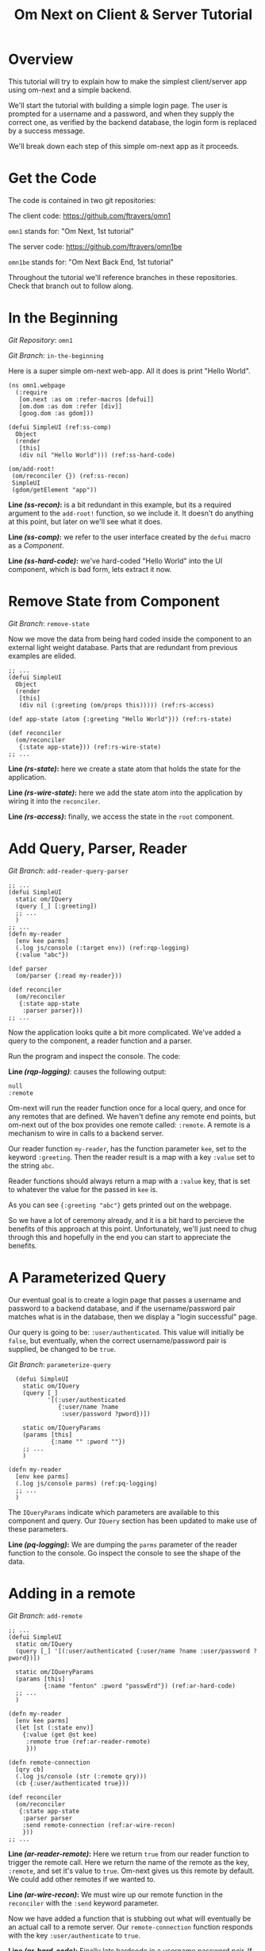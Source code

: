 #+TITLE: Om Next on Client & Server Tutorial
* Overview

This tutorial will try to explain how to make the simplest
client/server app using om-next and a simple backend.

We'll start the tutorial with building a simple login page.  The user
is prompted for a username and a password, and when they supply the
correct one, as verified by the backend database, the login form is
replaced by a success message.

We'll break down each step of this simple om-next app as it proceeds.

* Get the Code

The code is contained in two git repositories:

The client code: 
https://github.com/ftravers/omn1 

~omn1~ stands for: "Om Next, 1st tutorial"

The server code: https://github.com/ftravers/omn1be 

~omn1be~ stands for: "Om Next Back End, 1st tutorial"

Throughout the tutorial we'll reference branches in these
repositories.  Check that branch out to follow along.

* In the Beginning

/Git Repository/: ~omn1~

/Git Branch/: ~in-the-beginning~

Here is a super simple om-next web-app.  All it does is print "Hello
World".

#+BEGIN_SRC clojure -r -n
(ns omn1.webpage
  (:require
   [om.next :as om :refer-macros [defui]]
   [om.dom :as dom :refer [div]]
   [goog.dom :as gdom]))

(defui SimpleUI (ref:ss-comp)
  Object
  (render
   [this]
   (div nil "Hello World"))) (ref:ss-hard-code)

(om/add-root!
 (om/reconciler {}) (ref:ss-recon)
 SimpleUI
 (gdom/getElement "app"))
#+END_SRC

*Line [[(ss-recon)]]:* is a bit redundant in this example, but its a required argument to the
~add-root!~ function, so we include it.  It doesn't do anything at
this point, but later on we'll see what it does.

*Line [[(ss-comp)]]:* we refer to the user interface created by the ~defui~ macro as a
/Component/.

*Line [[(ss-hard-code)]]:* we've hard-coded "Hello World" into the UI component, which is bad
form, lets extract it now.

* Remove State from Component

/Git Branch/: ~remove-state~

Now we move the data from being hard coded inside the component to an
external light weight database.  Parts that are redundant from
previous examples are elided.

#+BEGIN_SRC clojure -r -n
;; ...
(defui SimpleUI
  Object
  (render
   [this]
   (div nil (:greeting (om/props this))))) (ref:rs-access)

(def app-state (atom {:greeting "Hello World"})) (ref:rs-state)

(def reconciler
  (om/reconciler
   {:state app-state})) (ref:rs-wire-state)
;; ...
#+END_SRC

*Line [[(rs-state)]]:* here we create a state atom that holds the state
for the application.

*Line [[(rs-wire-state)]]:* here we add the state atom into the
application by wiring it into the ~reconciler~.

*Line [[(rs-access)]]:* finally, we access the state in the ~root~ component.

* Add Query, Parser, Reader

/Git Branch/: ~add-reader-query-parser~

#+BEGIN_SRC clojure -r -n
;; ...
(defui SimpleUI
  static om/IQuery
  (query [_] [:greeting])
  ;; ...
  )
;; ...
(defn my-reader
  [env kee parms]
  (.log js/console (:target env)) (ref:rqp-logging)
  {:value "abc"})

(def parser
  (om/parser {:read my-reader}))

(def reconciler
  (om/reconciler
   {:state app-state
    :parser parser}))
;; ...
#+END_SRC

Now the application looks quite a bit more complicated.  We've added a
query to the component, a reader function and a parser.

Run the program and inspect the console.  The code:

*Line [[(rqp-logging)]]*: causes the following output:

#+BEGIN_SRC config
null
:remote
#+END_SRC

Om-next will run the reader function once for a local query, and once
for any remotes that are defined.  We haven't define any remote end
points, but om-next out of the box provides one remote called:
~:remote~.  A remote is a mechanism to wire in calls to a backend
server. 

Our reader function ~my-reader~, has the function parameter ~kee~, set
to the keyword ~:greeting~.  Then the reader result is a map with a
key ~:value~ set to the string ~abc~.

Reader functions should always return a map with a ~:value~ key, that
is set to whatever the value for the passed in ~kee~ is.

As you can see ~{:greeting "abc"}~ gets printed out on the webpage.

So we have a lot of ceremony already, and it is a bit hard to percieve
the benefits of this approach at this point.  Unfortunately, we'll
just need to chug through this and hopefully in the end you can start
to appreciate the benefits.

* A Parameterized Query

Our eventual goal is to create a login page that passes a username and
password to a backend database, and if the username/password pair
matches what is in the database, then we display a "login successful"
page. 

Our query is going to be: ~:user/authenticated~.  This value will
initially be ~false~, but eventually, when the correct
username/password pair is supplied, be changed to be ~true~.

/Git Branch/: ~parameterize-query~

#+BEGIN_SRC clojure -n -r
  (defui SimpleUI
    static om/IQuery
    (query [_]
           '[(:user/authenticated
              {:user/name ?name
               :user/password ?pword})])

    static om/IQueryParams
    (params [this]
            {:name "" :pword ""})
    ;; ...
    )

(defn my-reader
  [env kee parms]
  (.log js/console parms) (ref:pq-logging)
  ;; ...
  )
#+END_SRC

The ~IQueryParams~ indicate which parameters are available to this
component and query.  Our ~IQuery~ section has been updated to make
use of these parameters.

*Line [[(pq-logging)]]:* We are dumping the ~parms~ parameter of the reader
function to the console.  Go inspect the console to see the shape of
the data.

* Adding in a remote

/Git Branch/: ~add-remote~

#+BEGIN_SRC clojure -r -n
;; ...
(defui SimpleUI
  static om/IQuery
  (query [_] '[(:user/authenticated {:user/name ?name :user/password ?pword})])

  static om/IQueryParams
  (params [this]
          {:name "fenton" :pword "passwErd"}) (ref:ar-hard-code)
  ;; ...
  )

(defn my-reader
  [env kee parms]
  (let [st (:state env)]
    {:value (get @st kee)
     :remote true (ref:ar-reader-remote)
     }))

(defn remote-connection
  [qry cb]
  (.log js/console (str (:remote qry)))
  (cb {:user/authenticated true}))

(def reconciler
  (om/reconciler
   {:state app-state
    :parser parser
    :send remote-connection (ref:ar-wire-recon)
    }))
;; ...
#+END_SRC

*Line [[(ar-reader-remote)]]:* Here we return ~true~ from our reader
function to trigger the remote call.  Here we return the name of the
remote as the key, ~:remote~, and set it's value to ~true~.  Om-next
gives us this remote by default.  We could add other remotes if we
wanted to.

*Line [[(ar-wire-recon)]]:* We must wire up our remote function in the
~reconciler~ with the ~:send~ keyword parameter.

Now we have added a function that is stubbing out what will eventually
be an actual call to a remote server.  Our ~remote-connection~
function responds with the key ~:user/authenticate~ to ~true~.

*Line [[(ar-hard-code)]]:* Finally lets hardcode in a username password
pair.  If you look at the console of the browser then, you'll see the
following data spit out:

#+BEGIN_SRC clojure
[(:user/authenticated
  {:user/name "fenton"
   :user/password "passwErd"})]
#+END_SRC

So this is the data that our client will send to our server.  This is
EDN.  

* The Architecture

Om-next has nothing to say about how you would communicate with a
backend server.  So you can use any of the methods available to a
browser to do this.  Some examples of technologies you could use:
http, REST, json, websockets, EDN, transit, blah, blah, blah.

The key to understand is that the client has a piece of Clojure EDN
data that it will give to you, and you have to send that back to the
server somehow.  This example happens to use EDN over websockets.
Transit with REST might be another good way.

In our example we are using this data:

#+BEGIN_SRC clojure
[(:user/authenticated
  {:user/name "fenton"
   :user/password "passwErd"})]
#+END_SRC

Please keep this front and center in your mind.  Any good integration
is going to be all about data and only data.  Here we have a classic
piece of Clojure EDN.  In classic clojure style, data is KING!

Once the data is received by your tech stack on the server side, you
pump it through om-next server.  In our example we make use of a
reader function and the om-next parser to handle this data from the
client.  In a full example you'd also have mutators too most likely.

So lets switch gears and head over and build up an om-next server.

* Om Next Server Basics

So continuing on with our example, by some mechanism, the piece of
data:

#+BEGIN_SRC clojure
[(:user/authenticated
  {:user/name "fenton"
   :user/password "passwErd"})]
#+END_SRC

is going to arrive.  We will fill in the plumbing between the client
and server later.  Remember that is not the focus of this tutorial, so
it will not be explored in detail.

** Om-next Server Parts

In om-next, it is the job of the /Parser/, to figure out what to do
with both queries and mutations.  Checkout the following github
project if you haven't already done so:

/Github Repository/: https://github.com/ftravers/omn1be

/Git Branch/: ~step1-backend~

Checkout the project and branch and launch your REPL.

#+BEGIN_SRC config
lein repl
#+END_SRC

Now try some tests in the REPL:

#+BEGIN_SRC clojure
omn1be.core> (parser {:state users}
                     '[(:user/authenticated
                        {:user/name "fenton"
                         :user/password "passwerd"})])
#:user{:authenticated false}

omn1be.core> (parser {:state users}
                     '[(:user/authenticated
                        {:user/name "fenton"
                         :user/password "passwErd"})])
#:user{:authenticated true}
#+END_SRC

Lets quickly look at our reader function, even though it doesn't
present any new ideas.  

#+BEGIN_SRC clojure -r -n
  (defn reader
    [env kee params]
    (let [userz (:state env)
          username (:user/name params)
          password (:user/password params)]
      {:value (valid-user userz username password)} (ref:be-reader)
      ))
#+END_SRC

The input params are the same as on the client, and just like the
client we simply return a map with the answer attached to the ~:value~
key.

And our parser is dead simple:

#+BEGIN_SRC clojure
(def parser (om/parser {:read reader}))
#+END_SRC

Thats all there is to a basic om-next server.

* Full example

For the full working sample checkout the master branches of the two
projects, ~omn1~ and ~omn1be~.

** Start the backend

Start the backend at the command prompt:

#+BEGIN_SRC clojure
cd omn1be; lein repl
(load "websocket") 
(in-ns 'omn1be.websocket)
(start)
(in-ns 'omn1be.router)
#+END_SRC

** Start the frontend

#+BEGIN_SRC 
cd omn1; lein figwheel
#+END_SRC

Navigate to:

http://localhost:3449/

Of course you'll need to have datomic installed for this complete
example to work.

* Additional and More in Depth Information
** Om Next Lifecycle Stages

Our code has one root UI component.  This component has a query for
one field, ~:user/authenticated~.  The query for this field accept two
parameters, ~:user/name~ and ~:user/password~.

The basic idea is that we send this query for the
~:user/authenticated~ value, passing along the username and password
of the user.  This gets looked up in the database and if the pair is
valid, then ~:user/authenticated~ gets set to the value ~true~
otherwise it is set ~false~.

*** Load Root Component

The first stage to an om next application is to load the Root
component.  This is dictated by the following line:

#+BEGIN_SRC clojure
(om/add-root! reconciler Login (gdom/getElement "app"))
#+END_SRC

Here the second param, root-class, is set to the ~Login~ component.
The third param, ~target~, is the div in the ~index.html~ where to
mount or locate this component.  Finally the first argument is the
reconciler to use for this application.  The reconciler hold together
all the function and state required to handle data flows in the
application. 

**** Our Query

Our root component, ~Login~, has a query of the form:

#+BEGIN_SRC clojure
static om/IQuery
(query
 [_]
 '[(:user/authenticated
    {:user/name ?name
     :user/password ?password})])
#+END_SRC

Basically this says, get the value of ~:user/authenticated~ supplying
as parameters to the query the values for the ~:user/name~ and
~:user/password~ fields.

**** Query Parameters

~?name~ and ~?password~ are query parameter variables that hold the
values for the username and password that this query will eventually
use in its query for ~:user/authenticated~.  We initially set their
value to be the empty string:

#+BEGIN_SRC clojure
static om/IQueryParams
(params [this]
        {:name "" :password ""})
#+END_SRC

**** Component State

In react we can have local state variables.  The code:

#+BEGIN_SRC clojure
(initLocalState
 [this]
 {:username "fenton"
  :password "passwErd"})
#+END_SRC

creates two parameters: ~:username:~ and ~:password~ and sets their
initial values.

In the ~:onChange~ handlers for our two input elements we set the
values of these two react state variables to be whatever the user
types into the name and password input boxes.

#+BEGIN_SRC clojure
(input
 #js
 {:name "uname"
  :type "text"
  :placeholder "Enter Username"
  :required true :value username
  :onChange
  (fn [ev]
    (let [value (.. ev -target -value)]
      (om/update-state! this assoc :username value)))})
#+END_SRC

**** Submitting username/password to backend

Finally when the user clicks the submit button to send the username
and password to the backend we take the values from the react
component state, and use those values to update the values of the
query parameters.  Updating a query's parameter values causes the
query to be rerun.

Next we'll see how this state all runs by logging out to the console
each time the reader is run.  The reader is the function that is run
to handle processing the queries.

*** lifecycle logged to console

We can see everytime a query is run by putting a log statement into
our reader function.

#+BEGIN_SRC clojure
(defmethod reader :default
  [{st :state :as env} key _]
  (log "default reader" key "env:target" (:target env))
  {:value (key (om/db->tree [key] @st @st))
   ;; :remote true
   :remote false
   })
#+END_SRC

Here we see a log statement at the top of the reader function.  Lets
see what a dump of the browser console looks like and try to
understand it.

#+BEGIN_SRC config -n -r
[default reader]: :user/authenticated env:target null(ref:load-comp1)
[props]: {:user/authenticated false}  (ref:load-comp2)
[default reader]: :user/authenticated env:target :remote (ref:remote)
#+END_SRC

In line [[(load-comp)]]: the query of the component is run before the
component is first loaded.

In line [[(load-comp2)]]: as the component is rendered we dump the react
properties that have been passed into the component, in this case it
is simply the ~@app-state~.

This is done with line:

#+BEGIN_SRC clojure
(log "props" (om/props this))
#+END_SRC

In the component rendering.

The line: [[(remote)]], comes again from our ~:default~ reader, but this
time it is passed for the remote called ~:remote~.  By default out of
the box in om-next we get a remote named ~:remote~.  So the reader
will get called once for a local call, and once for each remote we
have defined.

So we have traced a basic flow of a simple component.  Now lets see
how to trigger a remote read.  When our reader is getting called with
the ~:target~ a remote, if we then also return ~:remote true~ in our
returned map from the reader, then our remote functions will also be
called. 

*** Adding in a fake remote
/Git Repository/: https://github.com/ftravers/omn1

/Git Branch/: ~simple-remote~

So we want to send our stuff to a backend server.  Om next creates a
default hook for this.  So basically what happens again, is that our
reader will get called twice, once for trying to satisfy our query
from our local state, and once for trying to get the information from
the backend.

If we return ~:remote true~ in our reader response map, the remote
hooks will get triggered.  So lets see this in action.  First lets
wire up some basic 'remotes'.

First we must write a function that will be our remote query hook:

#+BEGIN_SRC clojure
(defn my-remoter
  [qry cb]
  (log "remote query" (str qry))
  (cb {:some-param "some value"}))
#+END_SRC

And lets wire this into the reconciler.

#+BEGIN_SRC clojure
(def reconciler
  (om/reconciler
   {:state app-state
    :parser parser
    :send my-remoter}))
#+END_SRC

And finally our reader needs to return ~:remote true~ for the remote
to run:

#+BEGIN_SRC clojure
(defmethod reader :default
  [{st :state :as env} key _]
  (log "default reader" key "env:target" (:target env))
  {:value (key (om/db->tree [key] @st @st))
   :remote true})
#+END_SRC

Now lets see what happens as we trace the programs execution with some
logging statements

#+BEGIN_SRC config -n -r
[default reader]: :some-param env:target null
[props]: {:some-param "not much"}meta
[default reader]: :some-param env:target :remote
[remote query]: {:remote [:some-param]} (ref:remote-query)
[app state]: {:some-param "not much"} (ref:app-state-before-remote)
[default reader]: :some-param env:target null
[props]: {:some-param "value gotten from remote!"}meta
[app state]: {:some-param "value gotten from remote!"}
[default reader]: :some-param env:target null
#+END_SRC

The first three lines remain unchanged.

*Line [[(remote-query)]]:* we see we've entered into the hook for the
remote function.  We dump the ~@app-state~

*Line [[(app-state-before-remote)]]:* before we call the callback, ~cb~, with our
new data, which should merge the data into our ~@app-state~ map.  The
callback is called and we can see that the ~@app-state~ is updated and
the component is re-rendered.

I'm not quite sure why the reader is called at the end...but maybe
someone who knows om-next better can explain that.

*** A real remote

At this point we aren't hooking into any backend, we are just stubbing
out the call to the backend.  To have a real call to a backend
involves taking our request and sending via ~http~, ~json~,
~websockets~, ~edn~, or some other way to our backend.  Receiving the
data, doing something with it and creating a response and sending it
back, then getting it back on the client, and updating the local
client data and therefore updating the client webpage.

So that is a lot of stuff.  Don't dispair, I will demonstrate real
code that does this, but the scope of this tutorial is to demonstrate
how to use om-next with a remote.  How exactly data is exchanged with
a remote is actually a separate concern.  This is actually a wonderful
thing.  As clojuristas we dont like monolithic frameworks that package
the entire world into an opinionated whole.  Perhaps like a rails
project.  We would rather pick the pieces that best suit our needs,
and data transport between client and server is not something that om
next has an opinion on and it lets you fill in that blank however you
would like.

What we need to be clear on is the boundaries between the transport
segment and om next.  So lets reiterate that now to be absolutely
clear.

This boundary or responsibility handoff occurs in our ~my-remoter~
function.  Om next hands us the data of the query that we've put into
the ~qry~ parameter, then it expects us to call the callback, ~cb~,
with the results of our remote query.  We'll look into detail of what
the shape of the data is that om next expects us to return the result
in.

Here is a sample of data in and data out that om next would be happy
with:

IN:

#+BEGIN_SRC clojure
[:some-param]
#+END_SRC

OUT:

#+BEGIN_SRC clojure
{:some-param "Some New Value"}
#+END_SRC

** My choice of transport

I have written simple websocket client and server libraries that I
use.  They are located at:

https://github.com/ftravers/websocket-client

and

https://github.com/ftravers/websocket-server

I have chosen to send EDN over this websocket connection.

Another perhaps better choice would be to send JSON over Transit.
Perhaps using a Ring server or some other type of web server.  My
websocket server uses http-kit to act as the websocket server.

Again, what you use is really beyond the scope of this tutorial, and I
dont want this tutorial to get bogged down in those details, since it
would detract from this tutorials purpose which is solely to educate a
user on how to create a typical client server app using om-next.

Truely this tutorial is about how to use om-next in a client/server
setup, somewhat agnostic to whatever the backend database of choice
is.

So with those caveats declared lets look into what an om-next backend
might look like.

** Om Next Backend

The project for the om next backend is a git project located here, go
ahead and clone it:

https://github.com/ftravers/omn1be

The project name, omn1be, is the abbreviation of Om Next version 1
Back End.

In our example we are asking if a user has supplied the correct
username password combination, and if so, to set the flag
~:user/authenticated~ to ~true~, otherwise set it to ~false~.

Our complete example contains more pieces than what this tutorial is
aiming to teach about.  Here is a word diagram about the flow and
architecture of the system:

#+BEGIN_SRC clojure
[(:user/authenticated
  {:user/name "fenton"
   :user/password "passwErd"})]
#+END_SRC

Again here we need to be clear of where the handoff occurs from the
choice of wire or transport architecture occurs and where we enter the
land of om-next for the backend.  Lets inspect the file layout for the
project first:

#+BEGIN_SRC config
╭─fenton@ss9 ~/projects ‹system› ‹master*› 
╰─➤  cd omn1be
╭─fenton@ss9 ~/projects/omn1be ‹system› ‹upper-case› 
╰─➤  tree src
src
`-- omn1be
    |-- core.clj
    |-- router.clj
    `-- websocket.clj
#+END_SRC

The ~core.clj~ file has all the information about the datomic
database.  It has the schema, the testdata, etc.  If you need more
help understanding how datomic works, please checkout my tutorial at: 

[[https://github.com/ftravers/missing-links/blob/master/datomic-tutorial.md][Beginner Datomic Tutorial]]

Again, I will highlight the boundaries of the durability layer
(i.e. the database), and om-next server side.

The file: ~websocket.clj~, is the servers side of the transport
layer.  Again you could sub this out with whatever type of transport
you wanted to do.

Finally, the file: ~router.clj~ is truely the om-next server side.  If
you want to do om-next on the server side then this file will be the
most interesting for you.

*** The transport to om-next server boundary

Lets point out where the boundary of the server end of the transport
layer to the om-next server is.

Have a look at the

/Git Branch/: ~full-working-basic-backend~

To fire up the backend you could do:

#+BEGIN_SRC clojure
$ cd omn1be; lein repl
(load "websocket") 
(in-ns 'omn1be.websocket)
(start)
(in-ns 'omn1be.router)
#+END_SRC

Then to test it without our front end, we could use the "Simple
Websocket Client" chrome extension.

The websocket URL end point is: ~ws://localhost:7890~

Then we can send the following data in it:

#+BEGIN_SRC clojure
[(:user/authenticated
  {:user/name "fenton"
   :user/password "passwErd"})]
#+END_SRC

Here is a log of some sent requests and their response from the
server:

#+BEGIN_SRC clojure
[(:user/authenticated
  {:user/name "fenton"
   :user/password "passwErd"})]
{:user/authenticated true}

[(:user/authenticated
  {:user/name "fenton"
   :user/password "password"})]
{:user/authenticated false}
#+END_SRC

*** Backend Parser 

So we can see that all we are sending over the wire is an om next
parameterized query.  

#+BEGIN_SRC clojure
[(:user/authenticated
  {:user/name "fenton"
   :user/password "passwErd"})]
#+END_SRC

A good reference for the different types of queries can be found at:
[[https://anmonteiro.com/2016/01/om-next-query-syntax/][Query Syntax Explained]].

If we create a server side reader and parser, we can pass this query
to it and it will act almost the same as the front end.

When we develop an om next backend there is a symmetry to the front
end.  Again we will create a reader function and create a parser with
this reader function.  So we pass from the transport layer, into the
om-next server layer in this code:

#+BEGIN_SRC clojure
(defn process-data [data]
  (->> data
       read-string
       (router/parser {:database (be/db)})
       prn-str))
#+END_SRC

Particularly when we call the ~parser~ with the data we recieved.  The
result of calling the parser is passed back into the transport layer.



